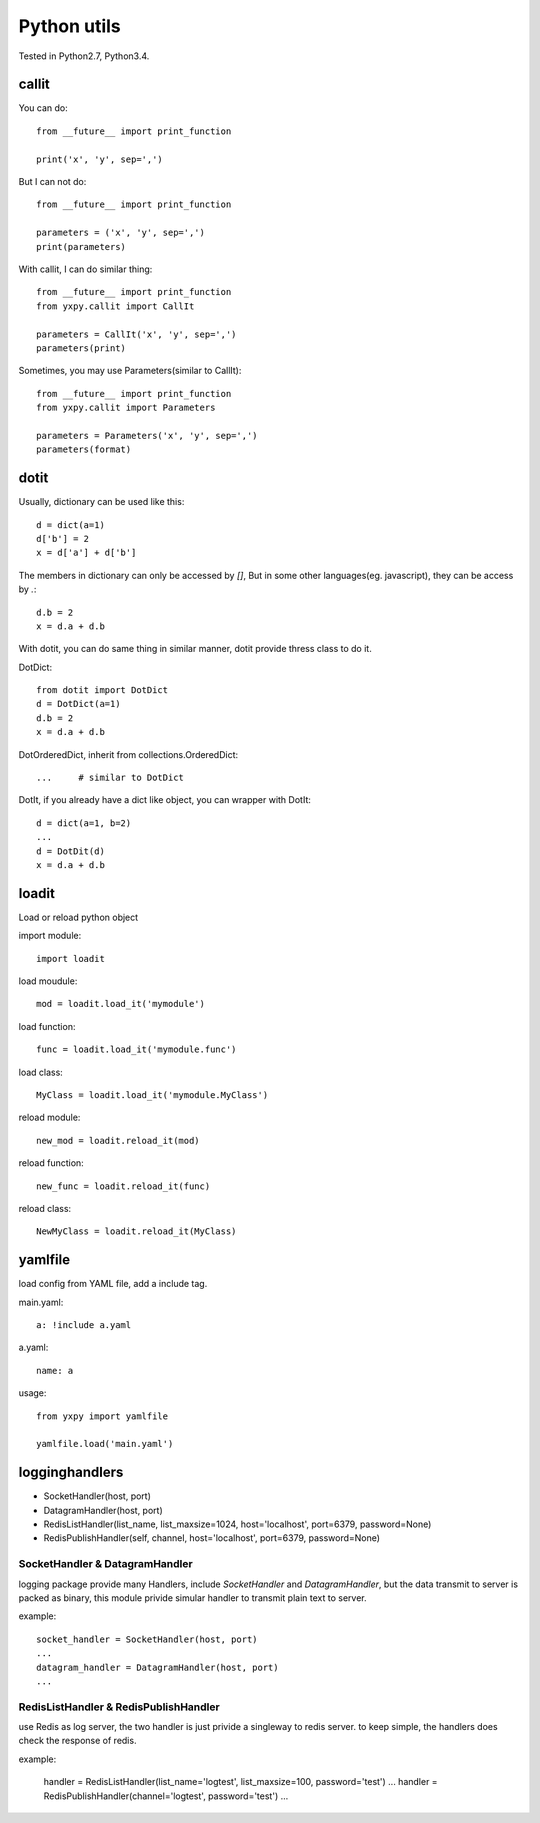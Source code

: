 Python utils
************

Tested in Python2.7, Python3.4.

callit
======

You can do::

    from __future__ import print_function

    print('x', 'y', sep=',')

But I can not do::

    from __future__ import print_function

    parameters = ('x', 'y', sep=',')
    print(parameters)

With callit, I can do similar thing::

    from __future__ import print_function
    from yxpy.callit import CallIt

    parameters = CallIt('x', 'y', sep=',')
    parameters(print)

Sometimes, you may use Parameters(similar to CallIt)::

    from __future__ import print_function
    from yxpy.callit import Parameters

    parameters = Parameters('x', 'y', sep=',')
    parameters(format)

dotit
=====

Usually, dictionary can be used like this::

    d = dict(a=1)
    d['b'] = 2
    x = d['a'] + d['b']

The members in dictionary can only be accessed by `[]`, But in some other
languages(eg. javascript), they can be access by `.`::

    d.b = 2
    x = d.a + d.b

With dotit, you can do same thing in similar manner, dotit provide thress
class to do it.

DotDict::

    from dotit import DotDict
    d = DotDict(a=1)
    d.b = 2
    x = d.a + d.b

DotOrderedDict, inherit from collections.OrderedDict::

	...	# similar to DotDict

DotIt, if you already have a dict like object, you can wrapper with DotIt::

    d = dict(a=1, b=2)
    ...
    d = DotDit(d)
    x = d.a + d.b 


loadit
======

Load or reload python object

import module::

    import loadit

load moudule::

    mod = loadit.load_it('mymodule')

load function::

    func = loadit.load_it('mymodule.func')

load class::

    MyClass = loadit.load_it('mymodule.MyClass')

reload module::

    new_mod = loadit.reload_it(mod)

reload function::

    new_func = loadit.reload_it(func)

reload class::

    NewMyClass = loadit.reload_it(MyClass)

yamlfile
========

load config from YAML file, add a include tag.

main.yaml::

    a: !include a.yaml

a.yaml::

    name: a

usage::

    from yxpy import yamlfile

    yamlfile.load('main.yaml')

logginghandlers
===============

- SocketHandler(host, port)
- DatagramHandler(host, port)
- RedisListHandler(list_name, list_maxsize=1024, host='localhost', port=6379, password=None)
- RedisPublishHandler(self, channel, host='localhost', port=6379, password=None)

SocketHandler & DatagramHandler
-------------------------------

logging package provide many Handlers, include `SocketHandler` and
`DatagramHandler`, but the data transmit to server is packed as binary, this
module privide simular handler to transmit plain text to server.

example::

    socket_handler = SocketHandler(host, port)
    ...
    datagram_handler = DatagramHandler(host, port)
    ...

RedisListHandler & RedisPublishHandler 
--------------------------------------

use Redis as log server, the two handler is just privide a singleway to redis
server. to keep simple, the handlers does check the response of redis.

example:

    handler = RedisListHandler(list_name='logtest', list_maxsize=100, password='test')
    ...
    handler = RedisPublishHandler(channel='logtest', password='test')
    ...
